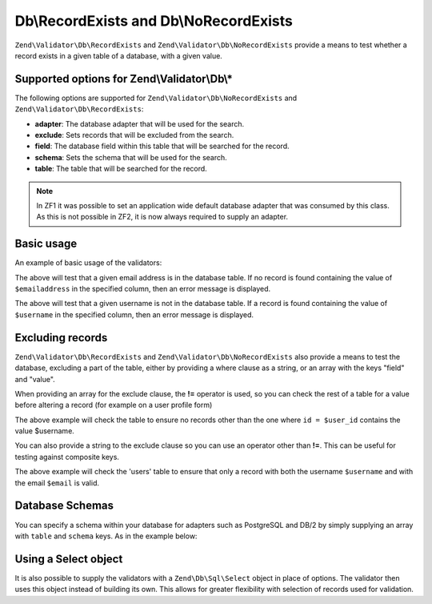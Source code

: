 .. _zend.validator.Db:

Db\\RecordExists and Db\\NoRecordExists
=======================================

``Zend\Validator\Db\RecordExists`` and ``Zend\Validator\Db\NoRecordExists`` provide a means to test whether a
record exists in a given table of a database, with a given value.

.. _zend.validator.set.db.options:

Supported options for Zend\\Validator\\Db\\*
--------------------------------------------

The following options are supported for ``Zend\Validator\Db\NoRecordExists`` and
``Zend\Validator\Db\RecordExists``:

- **adapter**: The database adapter that will be used for the search.

- **exclude**: Sets records that will be excluded from the search.

- **field**: The database field within this table that will be searched for the record.

- **schema**: Sets the schema that will be used for the search.

- **table**: The table that will be searched for the record.

.. note::
   In ZF1 it was possible to set an application wide default database adapter that was consumed by this class. As
   this is not possible in ZF2, it is now always required to supply an adapter.

.. _zend.validator.db.basic-usage:

Basic usage
-----------

An example of basic usage of the validators:

.. code-block:: php
   :linenos:

   //Check that the email address exists in the database
   $validator = new Zend\Validator\Db\RecordExists(
       array(
           'table'   => 'users',
           'field'   => 'emailaddress',
           'adapter' => $dbAdapter
       )
   );

   if ($validator->isValid($emailaddress)) {
       // email address appears to be valid
   } else {
       // email address is invalid; print the reasons
       foreach ($validator->getMessages() as $message) {
           echo "$message\n";
       }
   }

The above will test that a given email address is in the database table. If no record is found containing the value
of ``$emailaddress`` in the specified column, then an error message is displayed.

.. code-block:: php
   :linenos:

   //Check that the username is not present in the database
   $validator = new Zend\Validator\Db\NoRecordExists(
       array(
           'table'   => 'users',
           'field'   => 'username',
           'adapter' => $dbAdapter
       )
   );
   if ($validator->isValid($username)) {
       // username appears to be valid
   } else {
       // username is invalid; print the reason
       $messages = $validator->getMessages();
       foreach ($messages as $message) {
           echo "$message\n";
       }
   }

The above will test that a given username is not in the database table. If a record is found containing the value
of ``$username`` in the specified column, then an error message is displayed.

.. _zend.validator.db.excluding-records:

Excluding records
-----------------

``Zend\Validator\Db\RecordExists`` and ``Zend\Validator\Db\NoRecordExists`` also provide a means to test the
database, excluding a part of the table, either by providing a where clause as a string, or an array with the keys
"field" and "value".

When providing an array for the exclude clause, the **!=** operator is used, so you can check the rest of a table
for a value before altering a record (for example on a user profile form)

.. code-block:: php
   :linenos:

   //Check no other users have the username
   $user_id   = $user->getId();
   $validator = new Zend\Validator\Db\NoRecordExists(
       array(
           'table' => 'users',
           'field' => 'username',
           'exclude' => array(
               'field' => 'id',
               'value' => $user_id
           )
       )
   );

   if ($validator->isValid($username)) {
       // username appears to be valid
   } else {
       // username is invalid; print the reason
       $messages = $validator->getMessages();
       foreach ($messages as $message) {
           echo "$message\n";
       }
   }

The above example will check the table to ensure no records other than the one where ``id = $user_id`` contains the
value $username.

You can also provide a string to the exclude clause so you can use an operator other than **!=**. This can be
useful for testing against composite keys.

.. code-block:: php
   :linenos:

   $email     = 'user@example.com';
   $clause    = $dbAdapter->quoteIdentifier('email') . ' = ' . $dbAdapter->quoteValue($email);
   $validator = new Zend\Validator\Db\RecordExists(
       array(
           'table'   => 'users',
           'field'   => 'username',
           'adapter' => $dbAdapter,
           'exclude' => $clause
       )
   );

   if ($validator->isValid($username)) {
       // username appears to be valid
   } else {
       // username is invalid; print the reason
       $messages = $validator->getMessages();
       foreach ($messages as $message) {
           echo "$message\n";
       }
   }

The above example will check the 'users' table to ensure that only a record with both the username ``$username``
and with the email ``$email`` is valid.

.. _zend.validator.db.database-schemas:

Database Schemas
----------------

You can specify a schema within your database for adapters such as PostgreSQL and DB/2 by simply supplying an array
with ``table`` and ``schema`` keys. As in the example below:

.. code-block:: php
   :linenos:

   $validator = new Zend\Validator\Db\RecordExists(
       array(
           'table'  => 'users',
           'schema' => 'my',
           'field'  => 'id'
       )
   );

.. _zend.validator.db.using.a.select.object:

Using a Select object
-------------------

It is also possible to supply the validators with a ``Zend\Db\Sql\Select`` object in place of options.
The validator then uses this object instead of building its own. This allows for greater flexibility with selection
of records used for validation.

.. code-block:: php
   :linenos:

   $select = new Zend\Db\Sql\Select();
   $select->from('users')
          ->where->equalTo('id', $user_id)
          ->where->equalTo('email, $email);

   $validator = new Zend\Validator\Db\RecordExists($select);
   
   // We still need to set our database adapter
   $validator->setAdapter($dbAdapter);
   
   // Validation is then performed as usual
   if ($validator->isValid($username)) {
       // username appears to be valid
   } else {
       // username is invalid; print the reason
       $messages = $validator->getMessages();
       foreach ($messages as $message) {
           echo "$message\n";
       }
   }

   The above example will check the 'users' table to ensure that only a record with both the username ``$username``
   and with the email ``$email`` is valid.